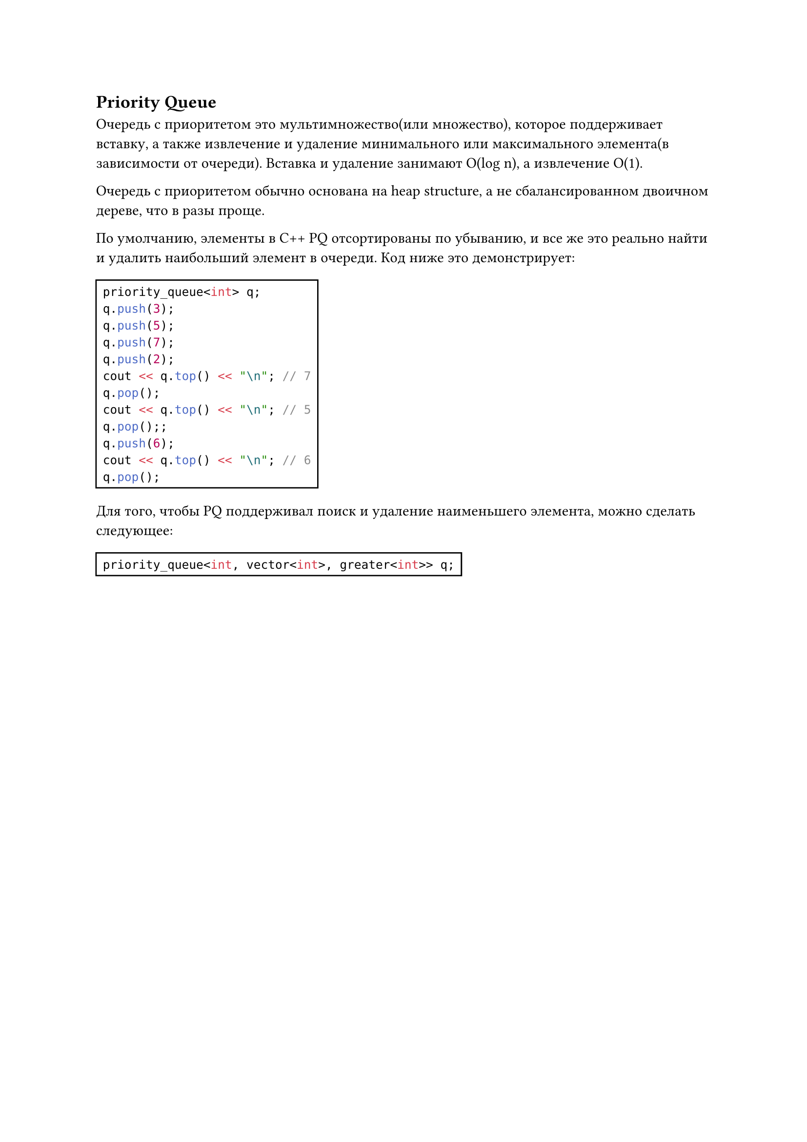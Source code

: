 
== Priority Queue

Очередь с приоритетом это мультимножество(или множество), которое поддерживает вставку, а также извлечение и удаление минимального или максимального элемента(в зависимости от очереди). Вставка и удаление занимают O(log n), а извлечение O(1).

Очередь с приоритетом обычно основана на heap structure, а не сбалансированном двоичном дереве, что в разы проще.

По умолчанию, элементы в C++ PQ отсортированы по убыванию, и все же это реально найти и удалить наибольший элемент в очереди. Код ниже это демонстрирует:

#rect(
  ```cpp
  priority_queue<int> q;
  q.push(3);
  q.push(5);
  q.push(7);
  q.push(2);
  cout << q.top() << "\n"; // 7
  q.pop();
  cout << q.top() << "\n"; // 5
  q.pop();;
  q.push(6);
  cout << q.top() << "\n"; // 6
  q.pop();
  ```
)

Для того, чтобы PQ поддерживал поиск и удаление наименьшего элемента, можно сделать следующее:

#rect(
  ```cpp
  priority_queue<int, vector<int>, greater<int>> q;
  ```
)